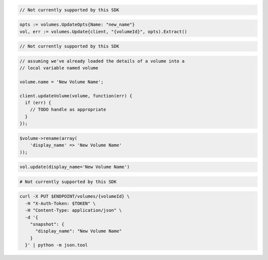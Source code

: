 .. code-block:: csharp

  // Not currently supported by this SDK

.. code-block:: go

  opts := volumes.UpdateOpts{Name: "new_name"}
  vol, err := volumes.Update{client, "{volumeId}", opts).Extract()

.. code-block:: java

  // Not currently supported by this SDK

.. code-block:: javascript

  // assuming we've already loaded the details of a volume into a
  // local variable named volume

  volume.name = 'New Volume Name';

  client.updateVolume(volume, function(err) {
    if (err) {
      // TODO handle as appropriate
    }
  });

.. code-block:: php

  $volume->rename(array(
      'display_name' => 'New Volume Name'
  ));

.. code-block:: python

  vol.update(display_name='New Volume Name')

.. code-block:: ruby

  # Not currently supported by this SDK

.. code-block:: sh

  curl -X PUT $ENDPOINT/volumes/{volumeId} \
    -H "X-Auth-Token: $TOKEN" \
    -H "Content-Type: application/json" \
    -d '{
      "snapshot": {
        "display_name": "New Volume Name"
      }
    }' | python -m json.tool
